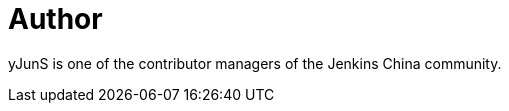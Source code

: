= Author
:page-author_name: 史彦军(yJunS)
:page-github: yJunS
:page-twitter: yJun_S


yJunS is one of the contributor managers of the Jenkins China community.
